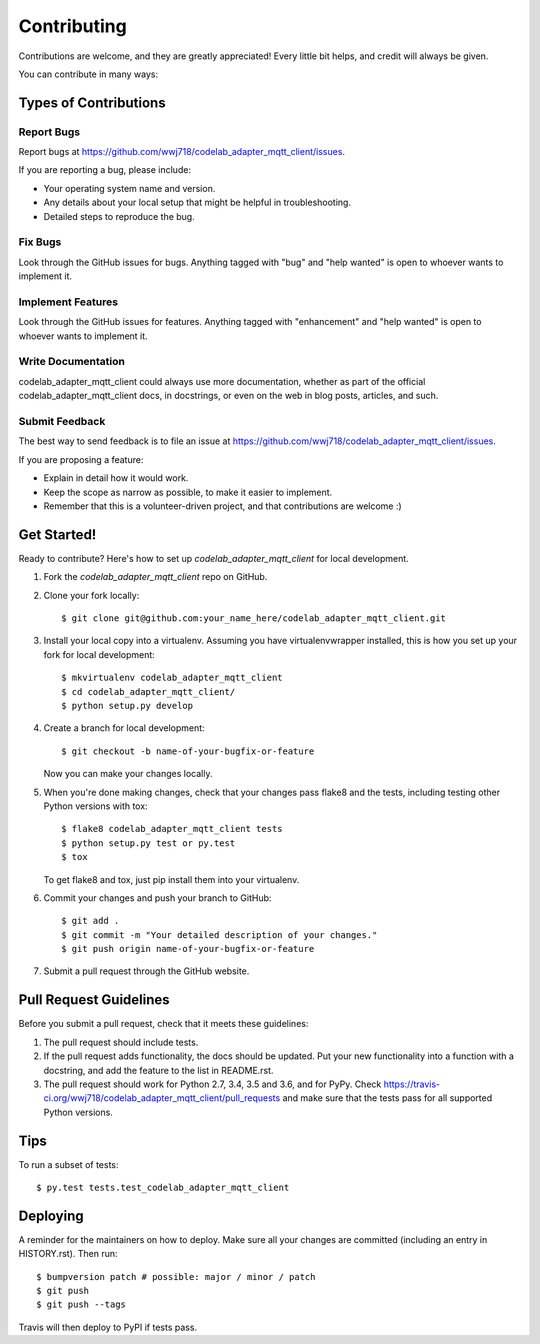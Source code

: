 .. highlight:: shell

============
Contributing
============

Contributions are welcome, and they are greatly appreciated! Every little bit
helps, and credit will always be given.

You can contribute in many ways:

Types of Contributions
----------------------

Report Bugs
~~~~~~~~~~~

Report bugs at https://github.com/wwj718/codelab_adapter_mqtt_client/issues.

If you are reporting a bug, please include:

* Your operating system name and version.
* Any details about your local setup that might be helpful in troubleshooting.
* Detailed steps to reproduce the bug.

Fix Bugs
~~~~~~~~

Look through the GitHub issues for bugs. Anything tagged with "bug" and "help
wanted" is open to whoever wants to implement it.

Implement Features
~~~~~~~~~~~~~~~~~~

Look through the GitHub issues for features. Anything tagged with "enhancement"
and "help wanted" is open to whoever wants to implement it.

Write Documentation
~~~~~~~~~~~~~~~~~~~

codelab_adapter_mqtt_client could always use more documentation, whether as part of the
official codelab_adapter_mqtt_client docs, in docstrings, or even on the web in blog posts,
articles, and such.

Submit Feedback
~~~~~~~~~~~~~~~

The best way to send feedback is to file an issue at https://github.com/wwj718/codelab_adapter_mqtt_client/issues.

If you are proposing a feature:

* Explain in detail how it would work.
* Keep the scope as narrow as possible, to make it easier to implement.
* Remember that this is a volunteer-driven project, and that contributions
  are welcome :)

Get Started!
------------

Ready to contribute? Here's how to set up `codelab_adapter_mqtt_client` for local development.

1. Fork the `codelab_adapter_mqtt_client` repo on GitHub.
2. Clone your fork locally::

    $ git clone git@github.com:your_name_here/codelab_adapter_mqtt_client.git

3. Install your local copy into a virtualenv. Assuming you have virtualenvwrapper installed, this is how you set up your fork for local development::

    $ mkvirtualenv codelab_adapter_mqtt_client
    $ cd codelab_adapter_mqtt_client/
    $ python setup.py develop

4. Create a branch for local development::

    $ git checkout -b name-of-your-bugfix-or-feature

   Now you can make your changes locally.

5. When you're done making changes, check that your changes pass flake8 and the
   tests, including testing other Python versions with tox::

    $ flake8 codelab_adapter_mqtt_client tests
    $ python setup.py test or py.test
    $ tox

   To get flake8 and tox, just pip install them into your virtualenv.

6. Commit your changes and push your branch to GitHub::

    $ git add .
    $ git commit -m "Your detailed description of your changes."
    $ git push origin name-of-your-bugfix-or-feature

7. Submit a pull request through the GitHub website.

Pull Request Guidelines
-----------------------

Before you submit a pull request, check that it meets these guidelines:

1. The pull request should include tests.
2. If the pull request adds functionality, the docs should be updated. Put
   your new functionality into a function with a docstring, and add the
   feature to the list in README.rst.
3. The pull request should work for Python 2.7, 3.4, 3.5 and 3.6, and for PyPy. Check
   https://travis-ci.org/wwj718/codelab_adapter_mqtt_client/pull_requests
   and make sure that the tests pass for all supported Python versions.

Tips
----

To run a subset of tests::

$ py.test tests.test_codelab_adapter_mqtt_client


Deploying
---------

A reminder for the maintainers on how to deploy.
Make sure all your changes are committed (including an entry in HISTORY.rst).
Then run::

$ bumpversion patch # possible: major / minor / patch
$ git push
$ git push --tags

Travis will then deploy to PyPI if tests pass.
